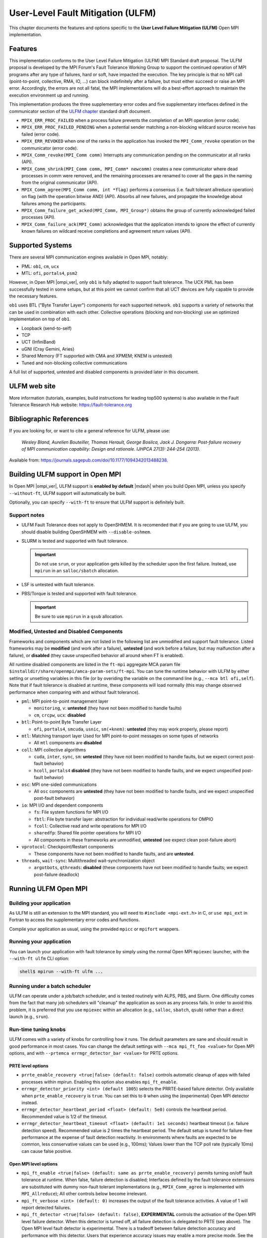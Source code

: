 .. _ulfm-label:

User-Level Fault Mitigation (ULFM)
==================================

This chapter documents the features and options specific to the **User
Level Failure Mitigation (ULFM)** Open MPI implementation.

Features
--------

This implementation conforms to the User Level Failure Mitigation
(ULFM) MPI Standard draft proposal. The ULFM proposal is developed by
the MPI Forum's Fault Tolerance Working Group to support the continued
operation of MPI programs after any type of failures, hard or soft,
have impacted the execution. The key principle is that no MPI call
(point-to-point, collective, RMA, IO, ...) can block indefinitely
after a failure, but must either succeed or raise an MPI
error. Accordingly, the errors are not all fatal, the MPI
implementations will do a best-effort approach to maintain the
execution environment up and running.

This implementation produces the three supplementary error codes and
five supplementary interfaces defined in the communicator section of
the `ULFM chapter
<https://fault-tolerance.org/wp-content/uploads/2012/10/20170221-ft.pdf>`_
standard draft document.

* ``MPIX_ERR_PROC_FAILED`` when a process failure prevents the
  completion of an MPI operation (error code).
* ``MPIX_ERR_PROC_FAILED_PENDING`` when a potential sender matching a
  non-blocking wildcard source receive has failed (error code).
* ``MPIX_ERR_REVOKED`` when one of the ranks in the application has
  invoked the ``MPI_Comm_revoke`` operation on the communicator (error
  code).
* ``MPIX_Comm_revoke(MPI_Comm comm)`` Interrupts any communication
  pending on the communicator at all ranks (API).
* ``MPIX_Comm_shrink(MPI_Comm comm, MPI_Comm* newcomm)`` creates a new
  communicator where dead processes in comm were removed, and the
  remaining processes are renamed to cover all the gaps in the naming
  from the original communicator (API).
* ``MPIX_Comm_agree(MPI_Comm comm, int *flag)`` performs a consensus
  (i.e. fault tolerant allreduce operation) on flag (with the
  operation bitwise AND) (API).  Absorbs all new failures, and
  propagate the knowledge about failures among the participants.
* ``MPIX_Comm_failure_get_acked(MPI_Comm, MPI_Group*)`` obtains the
  group of currently acknowledged failed processes (API).
* ``MPIX_Comm_failure_ack(MPI_Comm)`` acknowledges that the
  application intends to ignore the effect of currently known failures
  on wildcard receive completions and agreement return values (API).

Supported Systems
-----------------

There are several MPI communication engines available in Open MPI,
notably:

* PML: ``ob1``, ``cm``, ``ucx``
* MTL: ``ofi``, ``portals4``, ``psm2``

However, in Open MPI |ompi_ver|, only ``ob1`` is fully adapted to support
fault tolerance. The UCX PML has been successfully tested in some setups,
but at this point we cannot confirm that all UCT devices are fully capable
to provide the necessary features.

``ob1`` uses BTL ("Byte Transfer Layer") components for each supported
network. ``ob1`` supports a variety of networks that can be used in
combination with each other. Collective operations (blocking and
non-blocking) use an optimized implementation on top of  ``ob1``.

- Loopback (send-to-self)
- TCP
- UCT (InfiniBand)
- uGNI (Cray Gemini, Aries)
- Shared Memory (FT supported with CMA and XPMEM; KNEM is untested)
- Tuned and non-blocking collective communications

A full list of supported, untested and disabled components is provided
later in this document.

ULFM web site
-------------

More information (tutorials, examples, build instructions for leading
top500 systems) is also available in the Fault Tolerance Research
Hub website: https://fault-tolerance.org

Bibliographic References
------------------------

If you are looking for, or want to cite a general reference for ULFM,
please use:

    *Wesley Bland, Aurelien Bouteiller, Thomas Herault, George Bosilca, Jack
    J. Dongarra: Post-failure recovery of MPI communication
    capability: Design and rationale. IJHPCA 27(3): 244-254 (2013).*

Available from: https://journals.sagepub.com/doi/10.1177/1094342013488238.

Building ULFM support in Open MPI
---------------------------------

In Open MPI |ompi_ver|, ULFM support is **enabled by default** |mdash|
when you build Open MPI, unless you specify ``--without-ft``, ULFM
support will automatically be built.

Optionally, you can specify ``--with-ft`` to ensure that ULFM support
is definitely built.

Support notes
^^^^^^^^^^^^^

* ULFM Fault Tolerance does not apply to OpenSHMEM.  It is recomended
  that if you are going to use ULFM, you should disable building
  OpenSHMEM with ``--disable-oshmem``.

* SLURM is tested and supported with fault tolerance.

  .. important:: Do not use ``srun``, or your application gets killed
                 by the scheduler upon the first failure.  Instead,
                 use ``mpirun`` in an ``salloc/sbatch`` allocation.

* LSF is untested with fault tolerance.

* PBS/Torque is tested and supported with fault tolerance.

  .. important:: Be sure to use ``mpirun`` in a ``qsub`` allocation.

Modified, Untested and Disabled Components
^^^^^^^^^^^^^^^^^^^^^^^^^^^^^^^^^^^^^^^^^^

Frameworks and components which are not listed in the following list
are unmodified and support fault tolerance. Listed frameworks may be
**modified** (and work after a failure), **untested** (and work before
a failure, but may malfunction after a failure), or **disabled** (they
cause unspecified behavior all around when FT is enabled).

All runtime disabled components are listed in the ``ft-mpi`` aggregate
MCA param file
``$installdir/share/openmpi/amca-param-sets/ft-mpi``. You can tune the
runtime behavior with ULFM by either setting or unsetting variables in
this file (or by overiding the variable on the command line (e.g.,
``--mca btl ofi,self``). Note that if fault tolerance is disabled at
runtime, these components will load normally (this may change observed
performance when comparing with and without fault tolerance).

* ``pml``: MPI point-to-point management layer

  * ``monitoring``, ``v``: **untested** (they have not been modified
    to handle faults)
  * ``cm``, ``crcpw``, ``ucx``: **disabled**

* ``btl``: Point-to-point Byte Transfer Layer

  * ``ofi``, ``portals4``, ``smcuda``, ``usnic``, ``sm(+knem)``:
    **untested** (they may work properly, please report)

* ``mtl``: Matching transport layer Used for MPI point-to-point messages on
  some types of networks

  * All ``mtl`` components are **disabled**

* ``coll``: MPI collective algorithms

  * ``cuda``, ``inter``, ``sync``, ``sm``: **untested** (they have not
    been modified to handle faults, but we expect correct post-fault
    behavior)
  * ``hcoll``, ``portals4`` **disabled** (they have not been modified
    to handle faults, and we expect unspecified post-fault behavior)

* ``osc``: MPI one-sided communications

  * All ``osc`` components are **untested** (they have not been
    modified to handle faults, and we expect unspecified post-fault
    behavior)

* ``io``: MPI I/O and dependent components

  * ``fs``: File system functions for MPI I/O
  * ``fbtl``: File byte transfer layer: abstraction for individual
    read/write operations for OMPIO
  * ``fcoll``: Collective read and write operations for MPI I/O
  * ``sharedfp``: Shared file pointer operations for MPI I/O
  * All components in these frameworks are unmodified, **untested**
    (we expect clean post-failure abort)

* ``vprotocol``: Checkpoint/Restart components

  * These components have not been modified to handle faults, and are
    **untested**.

* ``threads``, ``wait-sync``: Multithreaded wait-synchronization
  object

  * ``argotbots``, ``qthreads``: **disabled** (these components have
    not been modified to handle faults; we expect post-failure
    deadlock)


Running ULFM Open MPI
---------------------

Building your application
^^^^^^^^^^^^^^^^^^^^^^^^^

As ULFM is still an extension to the MPI standard, you will need to
``#include <mpi-ext.h>`` in C, or ``use mpi_ext`` in Fortran to access
the supplementary error codes and functions.

Compile your application as usual, using the provided ``mpicc`` or
``mpifort`` wrappers.

Running your application
^^^^^^^^^^^^^^^^^^^^^^^^

You can launch your application with fault tolerance by simply using
the normal Open MPI ``mpiexec`` launcher, with the
``--with-ft ulfm`` CLI option:

.. code-block::

   shell$ mpirun --with-ft ulfm ...

Running under a batch scheduler
^^^^^^^^^^^^^^^^^^^^^^^^^^^^^^^

ULFM can operate under a job/batch scheduler, and is tested routinely
with ALPS, PBS, and Slurm. One difficulty comes from the fact that
many job schedulers will "cleanup" the application as soon as any
process fails. In order to avoid this problem, it is preferred that
you use ``mpiexec`` within an allocation (e.g., ``salloc``,
``sbatch``, ``qsub``) rather than a direct launch (e.g., ``srun``).

Run-time tuning knobs
^^^^^^^^^^^^^^^^^^^^^

ULFM comes with a variety of knobs for controlling how it runs. The
default parameters are sane and should result in good performance in
most cases. You can change the default settings with ``--mca
mpi_ft_foo <value>`` for Open MPI options, and with ``--prtemca
errmgr_detector_bar <value>`` for PRTE options.

PRTE level options
~~~~~~~~~~~~~~~~~~

* ``prrte_enable_recovery <true|false> (default: false)`` controls
  automatic cleanup of apps with failed processes within
  mpirun. Enabling this option also enables ``mpi_ft_enable``.
* ``errmgr_detector_priority <int> (default 1005``) selects the
  PRRTE-based failure detector. Only available when
  ``prte_enable_recovery`` is ``true``. You can set this to ``0`` when
  using the (experimental) Open MPI detector instead.
* ``errmgr_detector_heartbeat_period <float> (default: 5e0)`` controls
  the heartbeat period. Recommended value is 1/2 of the timeout.
* ``errmgr_detector_heartbeat_timeout <float> (default: 1e1 seconds)``
  heartbeat timeout (i.e. failure detection speed). Recommended value
  is 2 times the heartbeat period. The default setup is tuned for
  failure-free performance at the expense of fault detection
  reactivity. In environments where faults are expected to be common,
  less conservative values can be used (e.g., 100ms); Values lower
  than the TCP poll rate (typically 10ms) can cause false positive.

Open MPI level options
~~~~~~~~~~~~~~~~~~~~~~

* ``mpi_ft_enable <true|false> (default: same as
  prrte_enable_recovery)`` permits turning on/off fault tolerance at
  runtime. When false, failure detection is disabled; Interfaces
  defined by the fault tolerance extensions are substituted with dummy
  non-fault tolerant implementations (e.g., ``MPIX_Comm_agree`` is
  implemented with ``MPI_Allreduce``); All other controls below become
  irrelevant.
* ``mpi_ft_verbose <int> (default: 0)`` increases the output of the
  fault tolerance activities. A value of 1 will report detected
  failures.
* ``mpi_ft_detector <true|false> (default: false)``, **EXPERIMENTAL**
  controls the activation of the Open MPI level failure detector. When
  this detector is turned off, all failure detection is delegated to
  PRTE (see above).  The Open MPI level fault detector is
  experimental. There is a tradeoff between failure detection accuracy
  and performance with this detector. Users that experience accuracy
  issues may enable a more precise mode.  See the tuning knobs below
  to adjust to taste; The Open MPI failure detector operates on
  ``MPI_COMM_WORLD`` exclusively.  Processes connected from
  ``MPI_COMM_CONNECT``/``ACCEPT`` and ``MPI_COMM_SPAWN`` may
  occasionally not be detected when they fail.
* ``mpi_ft_detector_thread <true|false> (default: false)`` controls
  the use of a thread to emit and receive failure detector's
  heartbeats. *Setting this value to "true" will also set
  MPI_THREAD_MULTIPLE support, which has a noticeable effect on
  latency (typically 1us increase).* You may want to **enable this
  option if you experience false positive** processes incorrectly
  reported as failed with the Open MPI failure detector.
* ``mpi_ft_detector_period <float> (default: 3e0 seconds)`` heartbeat
  period. Recommended value is 1/3 of the timeout. _Values lower than
  100us may impart a noticeable effect on latency (typically a 3us
  increase)._
* ``mpi_ft_detector_timeout <float> (default: 1e1 seconds)`` heartbeat
  timeout (i.e. failure detection speed). Recommended value is 3 times
  the heartbeat period.

Known Limitations in ULFM
^^^^^^^^^^^^^^^^^^^^^^^^^

* InfiniBand support is provided through the UCT BTL; fault tolerant
  operation over the UCX PML is not yet supported for production runs.
* TOPO, FILE, RMA are not fault tolerant. They are expected to work
  properly before the occurence of the first failure.

Changelog
---------

ULFM Integrated in Open MPI
^^^^^^^^^^^^^^^^^^^^^^^^^^^

As of |ompi_ver|, ULFM is now integrated directly in to the community
release of Open MPI.  The following sections describe previous ULFM
standlone releases.

ULFM Standalone Release 4.0.2u1
^^^^^^^^^^^^^^^^^^^^^^^^^^^^^^^

This is a stability and upstream parity upgrade. It is based on the
most current Open MPI Release (v4.0.2, October 2019).

* This release is based on Open MPI release v4.0.2 (ompi #cb5f4e737a).
* This release is based on ULFM master (ulfm #0e249ca1).
* New features

  * Support for the UCT BTL enters beta stage.

* Bugfixes

  * High sensitivity to noise in the failure detector.
  * Deadlocks when revoking while BTL progress threads are updating messages.
  * A case where the failure detector would keep observing a dead
    process forever.
  * Disable the use of external pmix/libevent by default (the
    internals are modified to handle error cases).
  * Clean error paths leaving some rdma registration dangling.
  * Do not remove the orte job/proc session dir prematurely upon
    error.

ULFM Standalone Release 4.0.1u1
^^^^^^^^^^^^^^^^^^^^^^^^^^^^^^^

This is a stability and upstream parity upgrade. It improves
stability, performance and is based on the most current Open MPI
Release (v4.0.1, May 2019).

* This release is based on Open MPI release v4.0.1 (ompi #b780667).
* This release is based on ULFM master (ulfm #cf8dc43f).
* New features

  * Addition of the ``MPI_Comm_is_revoked`` function
  * Renamed ``ftbasic`` collective component to ``ftagree``
  * Restored the ``pcollreq`` extension

* Bugfixes

  * Failures of node-local siblings were not always detected
  * Failure propagation and detection was slowed down by trying to
    notify known dead processes
  * There were deadlocks in multithreaded programs
  * There were issues with PMPI when compiling Fortran Interfaces
  * There were deadlocks on OS-X

ULFM Standalone Release 2.1
^^^^^^^^^^^^^^^^^^^^^^^^^^^

This release is a bugfix and upstream parity upgrade. It improves
stability, performance and is based on the most current Open MPI
master (November 2018).

* ULFM is now based upon Open MPI master branch (#37954b5f).
* ULFM tuning MCA parameters are exposed by ``ompi_info``.
* Fortran 90 bindings have been updated
* Bugfixes:

  * Correct the behavior of process placement during an MPI_COMM_SPAWN
    when some slots were occcupied by failed processes.
  * MPI_COMM_SPAWN accepts process placement directives in the Info object.
  * Fixed deadlocks in some NBC collective operations.
  * Crashes and deadlocks in MPI_FINALIZE have been resolved.
  * Any-source requests that returned with an error status of
    MPIX_PROC_FAILED_PENDING can now correctly complete during later
    MPI_WAIT/TEST.

ULFM Standalone Release 2.0
^^^^^^^^^^^^^^^^^^^^^^^^^^^

Focus has been toward integration with current Open MPI master
(November 2017), performance, and stability.

* ULFM is now based upon Open MPI master branch (#689f1be9). It will
  be regularly updated until it will eventually be merged.
* Fault Tolerance is enabled by default and is controlled with MCA variables.
* Added support for multithreaded modes (MPI_THREAD_MULTIPLE, etc.)
* Added support for non-blocking collective operations (NBC).
* Added support for CMA shared memory transport (Vader).
* Added support for advanced failure detection at the MPI level.
  Implements the algorithm described in "Failure detection and
  propagation in HPC systems." <https://doi.org/10.1109/SC.2016.26>.
* Removed the need for special handling of CID allocation.
* Non-usable components are automatically removed from the build
  during configure
* RMA, FILES, and TOPO components are enabled by default, and usage in
  a fault tolerant execution warns that they may cause undefined
  behavior after a failure.
* Bugfixes:

  * Code cleanup and performance cleanup in non-FT builds; --without-ft at
    configure time gives an almost stock Open MPI.
  * Code cleanup and performance cleanup in FT builds with FT runtime disabled;
    --mca ft_enable_mpi false thoroughly disables FT runtime activities.
  * Some error cases would return ERR_PENDING instead of ERR_PROC_FAILED in
    collective operations.
  * Some test could set ERR_PENDING or ERR_PROC_FAILED instead of
    ERR_PROC_FAILED_PENDING for ANY_SOURCE receptions.

ULFM Standalone Release 1.1
^^^^^^^^^^^^^^^^^^^^^^^^^^^

Focus has been toward improving stability, feature coverage for
intercomms, and following the updated specification for
MPI_ERR_PROC_FAILED_PENDING.

* Forked from Open MPI 1.5.5 devel branch
* Addition of the MPI_ERR_PROC_FAILED_PENDING error code, as per newer
  specification revision. Properly returned from point-to-point,
  non-blocking ANY_SOURCE operations.
* Alias MPI_ERR_PROC_FAILED, MPI_ERR_PROC_FAILED_PENDING and
  MPI_ERR_REVOKED to the corresponding standard blessed -extension-
  names MPIX_ERR_xxx.
* Support for Intercommunicators:

  * Support for the blocking version of the agreement, MPI_COMM_AGREE
    on Intercommunicators.
  * MPI_COMM_REVOKE tested on intercommunicators.

* Disabled completely (.ompi_ignore) many untested components.
* Changed the default ORTE failure notification propagation
  aggregation delay from 1s to 25ms.
* Added an Open MPI internal failure propagator; failure propagation
  between SM domains is now immediate.
* Bugfixes:

  * SendRecv would not always report MPI_ERR_PROC_FAILED correctly.
  * SendRecv could incorrectly update the status with errors
    pertaining to the Send portion of the Sendrecv.
  * Revoked send operations are now always completed or remote
    cancelled and may not deadlock anymore.
  * Cancelled send operations to a dead peer will not trigger an
    assert when the BTL reports that same failure.
  * Repeat calls to operations returning MPI_ERR_PROC_FAILED will
    eventually return MPI_ERR_REVOKED when another process revokes the
    communicator.

ULFM Standalone Release 1.0
^^^^^^^^^^^^^^^^^^^^^^^^^^^

Focus has been toward improving performance, both before and after the
occurence of failures.  The list of new features includes:

* Support for the non-blocking version of the agreement, MPI_COMM_IAGREE.
* Compliance with the latest ULFM specification draft. In particular,
  the MPI_COMM_(I)AGREE semantic has changed.
* New algorithm to perform agreements, with a truly logarithmic
  complexity in number of ranks, which translates into huge
  performance boosts in MPI_COMM_(I)AGREE and MPI_COMM_SHRINK.
* New algorithm to perform communicator revocation. MPI_COMM_REVOKE
  performs a reliable broadcast with a fixed maximum output degree,
  which scales logarithmically with the number of ranks.
* Improved support for our traditional network layer:

  * TCP: fully tested
  * SM: fully tested (with the exception of XPMEM, which remains unsupported)

* Added support for High Performance networks

  * Open IB: reasonably tested
  * uGNI: reasonably tested

* The tuned collective module is now enabled by default (reasonably
  tested), expect a huge performance boost compared to the former
  basic default setting

  * Back-ported PBS/ALPS fixes from Open MPI
  * Back-ported OpenIB bug/performance fixes from Open MPI
  * Improve Context ID allocation algorithm to reduce overheads of
    Shrink
  * Miscellaneous bug fixes

Binary Compatibility
^^^^^^^^^^^^^^^^^^^^

ULFM Open MPI is binary compatible with any version of Open MPI
compatible with the underlying Open MPI master branch or release (see
the binary compatibility and version number section in the upstream
Open MPI README). That is, applications compiled with a compatible
Open MPI can run with the ULFM Open MPI ``mpirun`` and MPI
libraries. Conversely, *as long as the application does not employ one
of the MPIX functions,* which are exclusively defined in ULFM Open
MPI, an application compiled with ULFM Open MPI can be launched with a
compatible Open MPI ``mpirun`` and run with the non-fault tolerant MPI
library.

Contacting the Authors
----------------------

Found a bug?  Got a question?  Want to make a suggestion?  Want to
contribute to ULFM Open MPI?  Working on a cool use-case?
Please let us know!

The best way to report bugs, send comments, or ask questions is to
sign up on the user's mailing list: ulfm+subscribe@googlegroups.com

Because of spam, only subscribers are allowed to post to these lists
(ensure that you subscribe with and post from exactly the same e-mail
address -- joe@example.com is considered different than
joe@mycomputer.example.com!).  Visit these pages to subscribe to the
lists: https://groups.google.com/forum/#!forum/ulfm

When submitting questions and problems, be sure to include as much
extra information as possible.  See the :doc:`Getting help
</getting-help>` section for more details.

Thanks for your time.


ULFM Copyright
--------------

Copyright (c) 2012-|year| The University of Tennessee and The
University of Tennessee Research Foundation.  All rights reserved.
